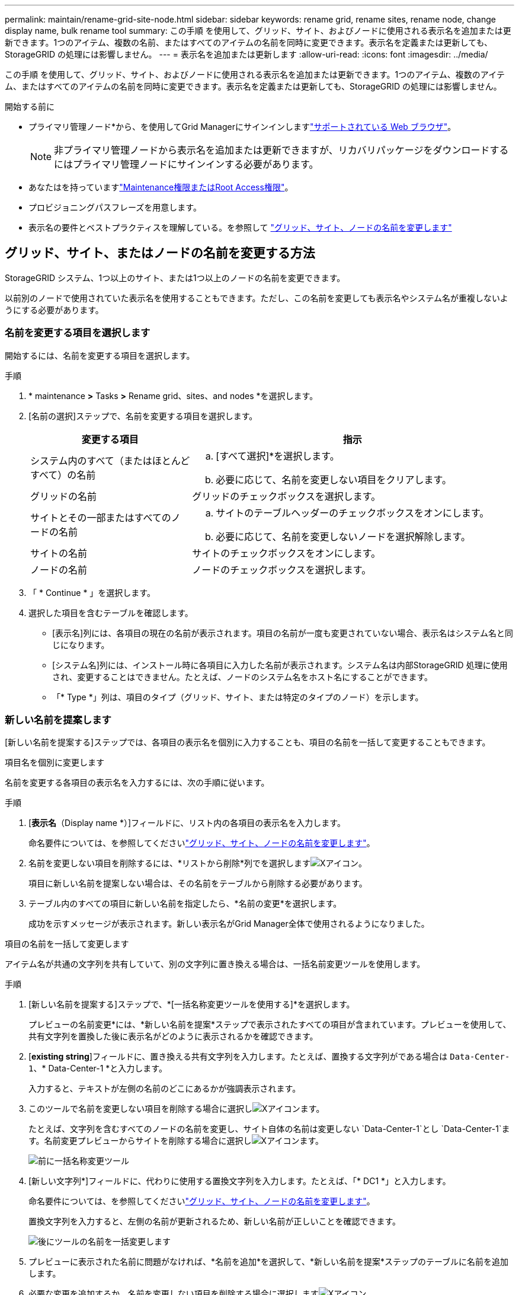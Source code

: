 ---
permalink: maintain/rename-grid-site-node.html 
sidebar: sidebar 
keywords: rename grid, rename sites, rename node, change display name, bulk rename tool 
summary: この手順 を使用して、グリッド、サイト、およびノードに使用される表示名を追加または更新できます。1つのアイテム、複数の名前、またはすべてのアイテムの名前を同時に変更できます。表示名を定義または更新しても、StorageGRID の処理には影響しません。 
---
= 表示名を追加または更新します
:allow-uri-read: 
:icons: font
:imagesdir: ../media/


[role="lead"]
この手順 を使用して、グリッド、サイト、およびノードに使用される表示名を追加または更新できます。1つのアイテム、複数のアイテム、またはすべてのアイテムの名前を同時に変更できます。表示名を定義または更新しても、StorageGRID の処理には影響しません。

.開始する前に
* プライマリ管理ノード*から、を使用してGrid Managerにサインインしますlink:../admin/web-browser-requirements.html["サポートされている Web ブラウザ"]。
+

NOTE: 非プライマリ管理ノードから表示名を追加または更新できますが、リカバリパッケージをダウンロードするにはプライマリ管理ノードにサインインする必要があります。

* あなたはを持っていますlink:../admin/admin-group-permissions.html["Maintenance権限またはRoot Access権限"]。
* プロビジョニングパスフレーズを用意します。
* 表示名の要件とベストプラクティスを理解している。を参照して link:../maintain/rename-grid-site-node-overview.html["グリッド、サイト、ノードの名前を変更します"]




== グリッド、サイト、またはノードの名前を変更する方法

StorageGRID システム、1つ以上のサイト、または1つ以上のノードの名前を変更できます。

以前別のノードで使用されていた表示名を使用することもできます。ただし、この名前を変更しても表示名やシステム名が重複しないようにする必要があります。



=== 名前を変更する項目を選択します

開始するには、名前を変更する項目を選択します。

.手順
. * maintenance *>* Tasks *>* Rename grid、sites、and nodes *を選択します。
. [名前の選択]ステップで、名前を変更する項目を選択します。
+
[cols="1a,2a"]
|===
| 変更する項目 | 指示 


 a| 
システム内のすべて（またはほとんどすべて）の名前
 a| 
.. [すべて選択]*を選択します。
.. 必要に応じて、名前を変更しない項目をクリアします。




 a| 
グリッドの名前
 a| 
グリッドのチェックボックスを選択します。



 a| 
サイトとその一部またはすべてのノードの名前
 a| 
.. サイトのテーブルヘッダーのチェックボックスをオンにします。
.. 必要に応じて、名前を変更しないノードを選択解除します。




 a| 
サイトの名前
 a| 
サイトのチェックボックスをオンにします。



 a| 
ノードの名前
 a| 
ノードのチェックボックスを選択します。

|===
. 「 * Continue * 」を選択します。
. 選択した項目を含むテーブルを確認します。
+
** [表示名]列には、各項目の現在の名前が表示されます。項目の名前が一度も変更されていない場合、表示名はシステム名と同じになります。
** [システム名]列には、インストール時に各項目に入力した名前が表示されます。システム名は内部StorageGRID 処理に使用され、変更することはできません。たとえば、ノードのシステム名をホスト名にすることができます。
** 「* Type *」列は、項目のタイプ（グリッド、サイト、または特定のタイプのノード）を示します。






=== 新しい名前を提案します

[新しい名前を提案する]ステップでは、各項目の表示名を個別に入力することも、項目の名前を一括して変更することもできます。

[role="tabbed-block"]
====
.項目名を個別に変更します
--
名前を変更する各項目の表示名を入力するには、次の手順に従います。

.手順
. [*表示名*（Display name *）]フィールドに、リスト内の各項目の表示名を入力します。
+
命名要件については、を参照してくださいlink:../maintain/rename-grid-site-node-overview.html["グリッド、サイト、ノードの名前を変更します"]。

. 名前を変更しない項目を削除するには、*リストから削除*列でを選択しますimage:../media/icon-x-to-remove.png["Xアイコン"]。
+
項目に新しい名前を提案しない場合は、その名前をテーブルから削除する必要があります。

. テーブル内のすべての項目に新しい名前を指定したら、*名前の変更*を選択します。
+
成功を示すメッセージが表示されます。新しい表示名がGrid Manager全体で使用されるようになりました。



--
.項目の名前を一括して変更します
--
アイテム名が共通の文字列を共有していて、別の文字列に置き換える場合は、一括名前変更ツールを使用します。

.手順
. [新しい名前を提案する]ステップで、*[一括名称変更ツールを使用する]*を選択します。
+
プレビューの名前変更*には、*新しい名前を提案*ステップで表示されたすべての項目が含まれています。プレビューを使用して、共有文字列を置換した後に表示名がどのように表示されるかを確認できます。

. [*existing string*]フィールドに、置き換える共有文字列を入力します。たとえば、置換する文字列がである場合は `Data-Center-1`、* Data-Center-1 *と入力します。
+
入力すると、テキストが左側の名前のどこにあるかが強調表示されます。

. このツールで名前を変更しない項目を削除する場合に選択しimage:../media/icon-x-to-remove.png["Xアイコン"]ます。
+
たとえば、文字列を含むすべてのノードの名前を変更し、サイト自体の名前は変更しない `Data-Center-1`とし `Data-Center-1`ます。名前変更プレビューからサイトを削除する場合に選択しimage:../media/icon-x-to-remove.png["Xアイコン"]ます。

+
image::../media/rename-bulk-rename-tool.png[前に一括名称変更ツール]

. [新しい文字列*]フィールドに、代わりに使用する置換文字列を入力します。たとえば、「* DC1 *」と入力します。
+
命名要件については、を参照してくださいlink:../maintain/rename-grid-site-node-overview.html["グリッド、サイト、ノードの名前を変更します"]。

+
置換文字列を入力すると、左側の名前が更新されるため、新しい名前が正しいことを確認できます。

+
image::../media/rename-bulk-rename-tool-after.png[後にツールの名前を一括変更します]

. プレビューに表示された名前に問題がなければ、*名前を追加*を選択して、*新しい名前を提案*ステップのテーブルに名前を追加します。
. 必要な変更を追加するか、名前を変更しない項目を削除する場合に選択しますimage:../media/icon-x-to-remove.png["Xアイコン"]。
. テーブル内のすべての項目の名前を変更する準備ができたら、*名前の変更*を選択します。
+
成功メッセージが表示されます。新しい表示名がGrid Manager全体で使用されるようになりました。



--
====


=== [[download-recovery-package]]リカバリパッケージをダウンロード

項目の名前変更が完了したら、新しいリカバリパッケージをダウンロードして保存します。名前を変更した項目の新しい表示名がファイルに含まれ `Passwords.txt`ます。

.手順
. プロビジョニングパスフレーズを入力します。
. [リカバリパッケージのダウンロード]*を選択します。
+
ダウンロードがすぐに開始されます。

. ダウンロードが完了したら、ファイルを開い `Passwords.txt`てすべてのノードのサーバ名と名前を変更したノードの表示名を確認します。
. ファイルを2つの安全な場所、安全な場所、および別 々 の場所にコピーし `sgws-recovery-package-_id-revision_.zip`ます。
+

CAUTION: リカバリパッケージファイルには StorageGRID システムからデータを取得するための暗号キーとパスワードが含まれているため、安全に保管する必要があります。

. [完了]*を選択して、最初のステップに戻ります。




== 表示名をシステム名に戻します

名前を変更したグリッド、サイト、またはノードを元のシステム名に戻すことができます。アイテムをシステム名に戻すと、Grid Managerページやその他のStorageGRID ロケーションにそのアイテムの*表示名*が表示されなくなります。項目のシステム名のみが表示されます。

.手順
. * maintenance *>* Tasks *>* Rename grid、sites、and nodes *を選択します。
. [名前の選択]ステップで、システム名に戻す項目を選択します。
. 「 * Continue * 」を選択します。
. [新しい名前を提案する]ステップでは、表示名を個別に、または一括してシステム名に戻します。
+
[role="tabbed-block"]
====
.システム名に個別にリバートします
--
.. 各アイテムの元のシステム名をコピーして*表示名*フィールドに貼り付けるか、image:../media/icon-x-to-remove.png["Xアイコン"]元に戻したくないアイテムを削除します。
+
表示名を元に戻すには、システム名を*表示名*フィールドに表示する必要がありますが、名前の大文字と小文字は区別されません。

.. [ 名前の変更 *] を選択します。
+
成功を示すメッセージが表示されます。これらの項目の表示名は使用されなくなります。



--
.一括してシステム名に戻します
--
.. [新しい名前を提案する]ステップで、*[一括名称変更ツールを使用する]*を選択します。
.. [*existing string*]フィールドに、置換する表示名の文字列を入力します。
.. [新しい文字列*]フィールドに、代わりに使用するシステム名文字列を入力します。
.. [名前の追加]*を選択して、*[新しい名前の提案]*ステップのテーブルに名前を追加します。
.. [表示名]フィールドの各エントリが、[システム名]フィールドの名前と一致していることを確認します。変更を加えるか、image:../media/icon-x-to-remove.png["Xアイコン"]元に戻したくない項目を削除します。
+
表示名を元に戻すには、システム名を*表示名*フィールドに表示する必要がありますが、名前の大文字と小文字は区別されません。

.. [ 名前の変更 *] を選択します。
+
成功メッセージが表示されます。これらの項目の表示名は使用されなくなります。



--
====
. <<download-recovery-package,新しいリカバリパッケージをダウンロードして保存します>>です。
+
復元した項目の表示名は、ファイルに含まれなくなり `Passwords.txt`ます。


